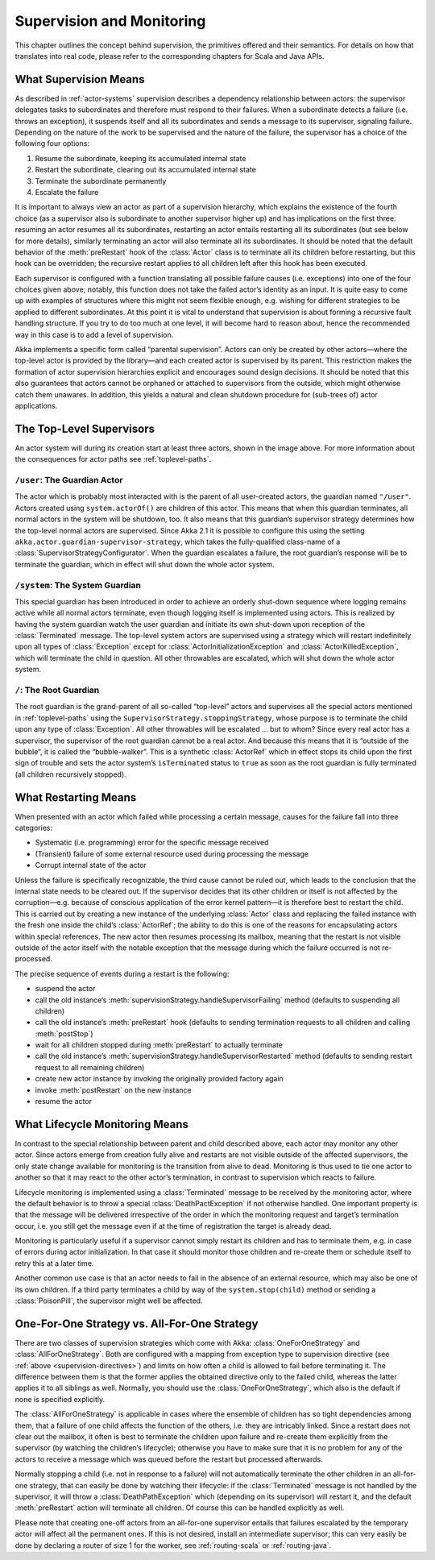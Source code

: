.. _supervision:

Supervision and Monitoring
==========================

This chapter outlines the concept behind supervision, the primitives offered
and their semantics. For details on how that translates into real code, please
refer to the corresponding chapters for Scala and Java APIs.

.. _supervision-directives:

What Supervision Means
----------------------

As described in :ref:`actor-systems` supervision describes a dependency
relationship between actors: the supervisor delegates tasks to subordinates and
therefore must respond to their failures.  When a subordinate detects a failure
(i.e. throws an exception), it suspends itself and all its subordinates and
sends a message to its supervisor, signaling failure.  Depending on the nature
of the work to be supervised and the nature of the failure, the supervisor has
a choice of the following four options:

#. Resume the subordinate, keeping its accumulated internal state
#. Restart the subordinate, clearing out its accumulated internal state
#. Terminate the subordinate permanently
#. Escalate the failure

It is important to always view an actor as part of a supervision hierarchy,
which explains the existence of the fourth choice (as a supervisor also is
subordinate to another supervisor higher up) and has implications on the first
three: resuming an actor resumes all its subordinates, restarting an actor
entails restarting all its subordinates (but see below for more details),
similarly terminating an actor will also terminate all its subordinates. It
should be noted that the default behavior of the :meth:`preRestart` hook of the
:class:`Actor` class is to terminate all its children before restarting, but
this hook can be overridden; the recursive restart applies to all children left
after this hook has been executed.

Each supervisor is configured with a function translating all possible failure
causes (i.e. exceptions) into one of the four choices given above; notably,
this function does not take the failed actor’s identity as an input. It is
quite easy to come up with examples of structures where this might not seem
flexible enough, e.g. wishing for different strategies to be applied to
different subordinates. At this point it is vital to understand that
supervision is about forming a recursive fault handling structure. If you try
to do too much at one level, it will become hard to reason about, hence the
recommended way in this case is to add a level of supervision.

Akka implements a specific form called “parental supervision”. Actors can only
be created by other actors—where the top-level actor is provided by the
library—and each created actor is supervised by its parent. This restriction
makes the formation of actor supervision hierarchies explicit and encourages
sound design decisions. It should be noted that this also guarantees that
actors cannot be orphaned or attached to supervisors from the outside, which
might otherwise catch them unawares. In addition, this yields a natural and
clean shutdown procedure for (sub-trees of) actor applications.

.. _toplevel-supervisors:

The Top-Level Supervisors
-------------------------

.. image:: guardians.png
   :align: center
   :width: 360

An actor system will during its creation start at least three actors, shown in
the image above. For more information about the consequences for actor paths
see :ref:`toplevel-paths`.

.. _user-guardian:

``/user``: The Guardian Actor
^^^^^^^^^^^^^^^^^^^^^^^^^^^^^

The actor which is probably most interacted with is the parent of all
user-created actors, the guardian named ``"/user"``. Actors created using
``system.actorOf()`` are children of this actor. This means that when this
guardian terminates, all normal actors in the system will be shutdown, too. It
also means that this guardian’s supervisor strategy determines how the
top-level normal actors are supervised. Since Akka 2.1 it is possible to
configure this using the setting ``akka.actor.guardian-supervisor-strategy``,
which takes the fully-qualified class-name of a
:class:`SupervisorStrategyConfigurator`. When the guardian escalates a failure,
the root guardian’s response will be to terminate the guardian, which in effect
will shut down the whole actor system.

``/system``: The System Guardian
^^^^^^^^^^^^^^^^^^^^^^^^^^^^^^^^

This special guardian has been introduced in order to achieve an orderly
shut-down sequence where logging remains active while all normal actors
terminate, even though logging itself is implemented using actors. This is
realized by having the system guardian watch the user guardian and initiate its own
shut-down upon reception of the :class:`Terminated` message. The top-level
system actors are supervised using a strategy which will restart indefinitely
upon all types of :class:`Exception` except for
:class:`ActorInitializationException` and :class:`ActorKilledException`, which
will terminate the child in question.  All other throwables are escalated,
which will shut down the whole actor system.

``/``: The Root Guardian
^^^^^^^^^^^^^^^^^^^^^^^^

The root guardian is the grand-parent of all so-called “top-level” actors and
supervises all the special actors mentioned in :ref:`toplevel-paths` using the
``SupervisorStrategy.stoppingStrategy``, whose purpose is to terminate the
child upon any type of :class:`Exception`. All other throwables will be
escalated … but to whom? Since every real actor has a supervisor, the
supervisor of the root guardian cannot be a real actor. And because this means
that it is “outside of the bubble”, it is called the “bubble-walker”. This is a
synthetic :class:`ActorRef` which in effect stops its child upon the first sign
of trouble and sets the actor system’s ``isTerminated`` status to ``true`` as
soon as the root guardian is fully terminated (all children recursively
stopped).

.. _supervision-restart:

What Restarting Means
---------------------

When presented with an actor which failed while processing a certain message,
causes for the failure fall into three categories:

* Systematic (i.e. programming) error for the specific message received
* (Transient) failure of some external resource used during processing the message
* Corrupt internal state of the actor

Unless the failure is specifically recognizable, the third cause cannot be
ruled out, which leads to the conclusion that the internal state needs to be
cleared out. If the supervisor decides that its other children or itself is not
affected by the corruption—e.g. because of conscious application of the error
kernel pattern—it is therefore best to restart the child. This is carried out
by creating a new instance of the underlying :class:`Actor` class and replacing
the failed instance with the fresh one inside the child’s :class:`ActorRef`;
the ability to do this is one of the reasons for encapsulating actors within
special references. The new actor then resumes processing its mailbox, meaning
that the restart is not visible outside of the actor itself with the notable
exception that the message during which the failure occurred is not
re-processed.

The precise sequence of events during a restart is the following:

* suspend the actor
* call the old instance’s :meth:`supervisionStrategy.handleSupervisorFailing`
  method (defaults to suspending all children)
* call the old instance’s :meth:`preRestart` hook (defaults to sending
  termination requests to all children and calling :meth:`postStop`)
* wait for all children stopped during :meth:`preRestart` to actually terminate
* call the old instance’s :meth:`supervisionStrategy.handleSupervisorRestarted`
  method (defaults to sending restart request to all remaining children)
* create new actor instance by invoking the originally provided factory again
* invoke :meth:`postRestart` on the new instance
* resume the actor

What Lifecycle Monitoring Means
-------------------------------

In contrast to the special relationship between parent and child described
above, each actor may monitor any other actor. Since actors emerge from
creation fully alive and restarts are not visible outside of the affected
supervisors, the only state change available for monitoring is the transition
from alive to dead. Monitoring is thus used to tie one actor to another so that
it may react to the other actor’s termination, in contrast to supervision which
reacts to failure.

Lifecycle monitoring is implemented using a :class:`Terminated` message to be
received by the monitoring actor, where the default behavior is to throw a
special :class:`DeathPactException` if not otherwise handled. One important
property is that the message will be delivered irrespective of the order in
which the monitoring request and target’s termination occur, i.e. you still get
the message even if at the time of registration the target is already dead.

Monitoring is particularly useful if a supervisor cannot simply restart its
children and has to terminate them, e.g. in case of errors during actor
initialization. In that case it should monitor those children and re-create
them or schedule itself to retry this at a later time.

Another common use case is that an actor needs to fail in the absence of an
external resource, which may also be one of its own children. If a third party
terminates a child by way of the ``system.stop(child)`` method or sending a
:class:`PoisonPill`, the supervisor might well be affected.

One-For-One Strategy vs. All-For-One Strategy
---------------------------------------------

There are two classes of supervision strategies which come with Akka:
:class:`OneForOneStrategy` and :class:`AllForOneStrategy`. Both are configured
with a mapping from exception type to supervision directive (see
:ref:`above <supervision-directives>`) and limits on how often a child is allowed to fail
before terminating it. The difference between them is that the former applies
the obtained directive only to the failed child, whereas the latter applies it
to all siblings as well. Normally, you should use the
:class:`OneForOneStrategy`, which also is the default if none is specified
explicitly.

The :class:`AllForOneStrategy` is applicable in cases where the ensemble of
children has so tight dependencies among them, that a failure of one child
affects the function of the others, i.e. they are intricably linked. Since a
restart does not clear out the mailbox, it often is best to terminate the children
upon failure and re-create them explicitly from the supervisor (by watching the
children’s lifecycle); otherwise you have to make sure that it is no problem
for any of the actors to receive a message which was queued before the restart
but processed afterwards.

Normally stopping a child (i.e. not in response to a failure) will not
automatically terminate the other children in an all-for-one strategy, that can
easily be done by watching their lifecycle: if the :class:`Terminated` message
is not handled by the supervisor, it will throw a :class:`DeathPathException`
which (depending on its supervisor) will restart it, and the default
:meth:`preRestart` action will terminate all children. Of course this can be
handled explicitly as well.

Please note that creating one-off actors from an all-for-one supervisor entails
that failures escalated by the temporary actor will affect all the permanent
ones. If this is not desired, install an intermediate supervisor; this can very
easily be done by declaring a router of size 1 for the worker, see
:ref:`routing-scala` or :ref:`routing-java`.

